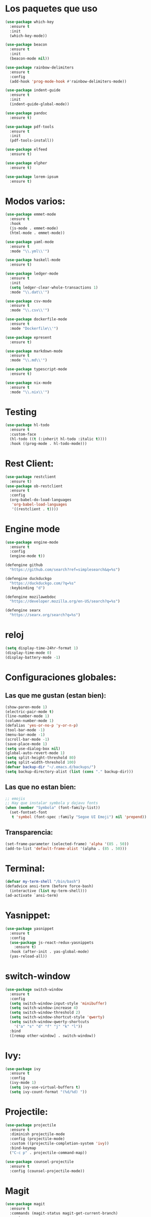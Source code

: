 #+startup: overview
* Los paquetes que uso 
#+BEGIN_SRC emacs-lisp
  (use-package which-key
    :ensure t
    :init
    (which-key-mode))

  (use-package beacon
    :ensure t
    :init
    (beacon-mode nil))

  (use-package rainbow-delimiters
    :ensure t
    :config
    (add-hook 'prog-mode-hook #'rainbow-delimiters-mode))

  (use-package indent-guide
    :ensure t
    :init
    (indent-guide-global-mode))

  (use-package pandoc
    :ensure t)

  (use-package pdf-tools
    :ensure t
    :init
    (pdf-tools-install))

  (use-package elfeed
    :ensure t)

  (use-package elpher
    :ensure t)

  (use-package lorem-ipsum
    :ensure t)
#+END_SRC
* Modos varios:
#+begin_src emacs-lisp
  (use-package emmet-mode
    :ensure t
    :hook
    (js-mode . emmet-mode)
    (html-mode . emmet-mode))

  (use-package yaml-mode
    :ensure t
    :mode "\\.yml\\'")

  (use-package haskell-mode
    :ensure t)

  (use-package ledger-mode
    :ensure t
    :init
    (setq ledger-clear-whole-transactions 1)
    :mode "\\.dat\\'")

  (use-package csv-mode
    :ensure t
    :mode "\\.csv\\'")

  (use-package dockerfile-mode
    :ensure t
    :mode "Dockerfile\\'")

  (use-package epresent
    :ensure t)

  (use-package markdown-mode
    :ensure t
    :mode "\\.md\\'")

  (use-package typescript-mode
    :ensure t)

  (use-package nix-mode
    :ensure t
    :mode "\\.nix\\'")
#+end_src
* Testing
#+begin_src emacs-lisp
  (use-package hl-todo
    :ensure t
    :custom-face
    (hl-todo ((t (:inherit hl-todo :italic t))))
    :hook ((prog-mode . hl-todo-mode)))
#+end_src
* Rest Client:
#+begin_src emacs-lisp
  (use-package restclient
    :ensure t)
  (use-package ob-restclient
    :ensure t
    :config
    (org-babel-do-load-languages
     'org-babel-load-languages
     '((restclient . t))))
#+end_src

* Engine mode
#+begin_src emacs-lisp
  (use-package engine-mode
    :ensure t
    :config
    (engine-mode t))

  (defengine github
    "https://github.com/search?ref=simplesearch&q=%s")

  (defengine duckduckgo
    "https://duckduckgo.com/?q=%s"
    :keybinding "d")

  (defengine mozilawebdoc
    "https://developer.mozilla.org/en-US/search?q=%s")

  (defengine searx
    "https://searx.org/search?q=%s")
#+end_src
* reloj
#+begin_src emacs-lisp
  (setq display-time-24hr-format 1)
  (display-time-mode 0)
  (display-battery-mode -1)
#+end_src
* Configuraciones globales:
** Las que me gustan (estan bien):
#+BEGIN_SRC emacs-lisp
  (show-paren-mode 1)
  (electric-pair-mode t)
  (line-number-mode 1)
  (column-number-mode 1)
  (defalias 'yes-or-no-p 'y-or-n-p)
  (tool-bar-mode -1)
  (menu-bar-mode -1)
  (scroll-bar-mode -1)
  (save-place-mode 1)
  (setq use-dialog-box nil)
  (global-auto-revert-mode 1)
  (setq split-height-threshold 80)
  (setq split-width-threshold 100)
  (defvar backup-dir "~/.emacs.d/backups/")
  (setq backup-directory-alist (list (cons "." backup-dir)))
#+END_SRC
** Las que no estan bien:
#+BEGIN_SRC emacs-lisp
  ;; emojis
  ;; Hay que instalar symbola y dajavu fonts
  (when (member "Symbola" (font-family-list))
    (set-fontset-font
     t 'symbol (font-spec :family "Segoe UI Emoji") nil 'prepend))
#+END_SRC
** Transparencia:
#+begin_src emacs-lisp
  (set-frame-parameter (selected-frame) 'alpha '(85 . 50))
  (add-to-list 'default-frame-alist '(alpha . (85 . 50)))
#+end_src
* Terminal:
#+begin_src emacs-lisp
  (defvar my-term-shell "/bin/bash")
  (defadvice ansi-term (before force-bash)
    (interactive (list my-term-shell)))
  (ad-activate `ansi-term)
#+end_src
* Yasnippet:
#+begin_src emacs-lisp
  (use-package yasnippet
    :ensure t
    :config
    (use-package js-react-redux-yasnippets
      :ensure t)
    :hook (after-init . yas-global-mode)
    (yas-reload-all))
#+end_src
* switch-window
#+begin_src emacs-lisp
  (use-package switch-window
    :ensure t
    :config
    (setq switch-window-input-style 'minibuffer)
    (setq switch-window-increase 4)
    (setq switch-window-threshold 2)
    (setq switch-window-shortcut-style 'qwerty)
    (setq switch-window-qwerty-shortcuts
	  '("a" "s" "d" "f" "j" "k" "l"))
    :bind
    ([remap other-window] . switch-window))
#+end_src
* Ivy:
#+begin_src emacs-lisp
  (use-package ivy
    :ensure t
    :config
    (ivy-mode 1)
    (setq ivy-use-virtual-buffers t)
    (setq ivy-count-format "(%d/%d) "))
#+end_src
* Projectile:
#+begin_src emacs-lisp
  (use-package projectile
    :ensure t
    :diminish projectile-mode
    :config (projectile-mode)
    :custom ((projectile-completion-system 'ivy))
    :bind-keymap
    ("C-c p" . projectile-command-map))

  (use-package counsel-projectile
    :ensure t
    :config (counsel-projectile-mode))
#+end_src
* Magit
#+begin_src emacs-lisp
  (use-package magit
    :ensure t
    :commands (magit-status magit-get-current-branch)
    :custom
    (magit-display-buffer-function #'magit-display-buffer-same-window-except-diff-v1))
#+end_src
* Mode line
#+begin_src emacs-lisp
  (use-package telephone-line
    :ensure t
    :init
    (telephone-line-mode 1))
#+end_src
* Navegador
#+BEGIN_SRC emacs-lisp
  ;; (setq browse-url-browser-function 'eww-browse-url)
#+END_SRC
* LaTex
#+BEGIN_SRC emacs-lisp
  (use-package tex
    :ensure auctex
    :config
    (add-hook 'LaTeX-mode-hook 'LaTeX-math-mode)
    (add-hook 'LaTeX-mode-hook 'company-mode)
    (add-hook 'LaTeX-mode-hook 'turn-on-reftex)
    (setq reftex-plug-into-auctex t))
#+END_SRC
* Python
#+BEGIN_SRC emacs-lisp
  (setq python-shell-interpreter "/usr/bin/python3")
#+END_SRC
* Scheme
#+begin_src emacs-lisp
  (set-variable (quote scheme-program-name) "guile")
#+end_src
* Singular
#+BEGIN_SRC emacs-lisp
  (setq load-path (cons "<singular-emacs-home-directory>" load-path))
  (autoload 'singular "singular"
    "Start Singular using default values." t)
  (autoload 'singular-other "singular"
    "Ask for arguments and start Singular." t)
  (add-to-list 'load-path "/home/raziel/programas/singular/share/singular/emacs/")
  (require 'singular)
  (setq singular-emacs-home-directory "/home/raziel/programas/singular/share/singular/emacs/")
  (defvar current-menubar nil)
  (setq singular-executable-default "/home/raziel/programas/singular/bin/Singular")
#+END_SRC
* Flycheck
#+begin_src emacs-lisp
  ;; (use-package flycheck
  ;;   :ensure t
  ;;   :init
  ;;   (global-flycheck-mode))

  ;; (use-package flycheck
  ;;   :ensure t
  ;;   :init
  ;;   (global-flycheck-mode)
  ;;   (setq flycheck-javascript-standard-executable "semistandard"))

  ;; (setq-default flycheck-disabled-checkers
  ;; 	      (append flycheck-disabled-checkers
  ;; 		      '(javascript-jshint json-jsonlist)))

  ;; ;; Enable eslint checker for web-mode
  ;; (flycheck-add-mode 'javascript-eslint 'web-mode)
  ;; ;; Enable flycheck globally
  ;; ;; (add-hook 'after-init-hook #'global-flycheck-mode)
  ;; (use-package add-node-modules-path
  ;;   :ensure t
  ;;   :init
  ;;   (add-hook 'flycheck-mode-hook 'add-node-modules-path))
#+end_src
* eglot
#+begin_src emacs-lisp
  (use-package eglot
    :ensure t
    :config
    (setq eglot-events-buffer-size 0)
    :hook
    (js-mode . eglot-ensure)
    (typescript-mode . eglot-ensure)
    (html-mode . eglot-ensure)
    (css-mode . eglot-ensure)
    (emacs-lisp-mode . eglot-ensure)
    (tex-mode . eglot-ensure))
#+end_src
* WebDev
** Javascript:
#+begin_src emacs-lisp
  (defun my-js-hook ()
    (setq js-indent-level 2)
    (subword-mode 1))
  (add-hook 'js-mode-hook 'my-js-hook)
#+end_src
** Type Script
#+begin_src emacs-lisp
  (defun my-ts-hook ()
    (subword-mode 1))
  (add-hook 'typescript-mode-hook 'my-ts-hook)
#+end_src
** CSS
#+begin_src emacs-lisp
  (defun my-css-hook ()
    (setq css-indent-offset 2))
  (add-hook 'css-mode-hook 'my-css-hook)
#+end_src
** Simple httpd
#+begin_src emacs-lisp
  (use-package simple-httpd
    :ensure t)

  (setq httpd-root "~/ejercicios-intek/presentations/redux-sagas")
  ;; (httpd-start)
#+end_src
* Company mode:
** Vainilla Company:
#+begin_src emacs-lisp
  (use-package company
    :ensure t
    :init
    (add-hook 'after-init-hook 'global-company-mode)
    :custom
    (company-minimum-prefix-length 1)
    (company-idle-delay 0.0))
#+end_src
** Usando LSP:
#+begin_src emacs-lisp
  ;; (use-package company
  ;;   :ensure t
  ;;   :after lsp-mode
  ;;   :hook (after-init . global-company-mode)
  ;;   ;; :bind (:map company-active-map
  ;;   ;; 	 ("<tab>" . company-complete-selection))
  ;;   ;; 	(:map lsp-mode-map
  ;;   ;; 	 ("<tab>" . company-indent-or-complete-common))
  ;;   :custom
  ;;   (company-minimum-prefix-length 1)
  ;;   (company-idle-delay 0.0))

  ;; (use-package company-box
  ;;   :ensure t
  ;;   :hook (company-mode . company-box-mode))
#+end_src
* Code formatter (apheleia):
** Installation:
#+begin_src emacs-lisp
  (use-package apheleia
    :ensure t
    :init
    ;; (apheleia-global-mode +1)
    :config
    (setf (alist-get 'latexindent apheleia-formatters)
	  '("latexindent" "--logfile=/dev/null" "-l")))
#+end_src
* Load lisp
#+begin_src emacs-lisp
  (add-hook 'tetris-mode-hook
	    (load "~/.emacs.d/lisp/mytetris.el"))
#+end_src
* Orgmode:
#+begin_src emacs-lisp
  (add-hook 'org-mode-hook 'toggle-truncate-lines)
  (global-set-key (kbd "C-c l") #'org-store-link)
  (global-set-key (kbd "C-c a") #'org-agenda)
  (global-set-key (kbd "C-c c") #'org-capture)
  (setq org-directory "~/Orgmode")
  (setq org-agenda-start-with-log-mode t)
  (setq org-log-done 'time)
  (setq org-default-notes-file (concat org-directory "/Intinerario/tareassinclasificar.org"))
  (org-babel-do-load-languages
   'org-babel-load-languages
   '((haskell . t)
     (js . t)))
#+end_src
** org-ref:
#+begin_src emacs-lisp
  (use-package ivy-bibtex
    :ensure t)
  (use-package org-ref
    :ensure t
    :config
    (require 'org-ref-ivy)
    (setq org-ref-insert-link-function 'org-ref-insert-link-hydra/body
	  org-ref-insert-cite-function 'org-ref-cite-insert-ivy
	  org-ref-insert-label-function 'org-ref-insert-label-link
	  org-ref-insert-ref-function 'org-ref-insert-ref-link
	  org-ref-cite-onclick-function (lambda (_) (org-ref-citation-hydra/body)))
    (define-key org-mode-map (kbd "C-c ]") 'org-ref-insert-link)
    (setq bibtex-completion-bibliography '("~/Sync/bibliografiaMat/mizbiblio.bib"))
    (setq bibtex-completion-library-path '("~/Articulos"))
    (setq bibtex-completion-pdf-field "File"))
#+end_src
** org-contacts:
#+begin_src emacs-lisp
  (use-package org-contacts
    :ensure t)
#+end_src
** Org-roam:
#+begin_src emacs-lisp
  (use-package org-roam
    :ensure t
    :custom
    (org-roam-directory (file-truename "~/Orgmode/huginandmunin"))
    :bind (("C-c n l" . org-roam-buffer-toggle)
	   ("C-c n f" . org-roam-node-find)
	   ("C-c n g" . org-roam-graph)
	   ("C-c n i" . org-roam-node-insert)
	   ("C-c n c" . org-roam-capture)
	   ;; Dailies
	   ("C-c n j" . org-roam-dailies-capture-today))
    :config
    ;; If you're using a vertical completion framework, you might want a more informative completion interface
    (setq org-roam-node-display-template (concat "${title:*} " (propertize "${tags:10}" 'face 'org-tag)))
    (org-roam-db-autosync-mode)
    ;; If using org-roam-protocol
    (require 'org-roam-protocol))

  ;; (use-package org-roam
  ;;   :ensure t
  ;;   :config
  ;;   (setq org-roam-directory "~/Orgmode/huginandmunin")
  ;;   (org-roam-db-autosync-mode))
#+end_src
* Dashboard:
#+begin_src emacs-lisp
  (use-package dashboard
    :ensure t
    :config
    (dashboard-setup-startup-hook)
    (setq dashboard-items '((recents  . 10)
			    (bookmarks . 5)
			    (projects . 5)
			    (agenda . 5)
			    (registers . 5)))
    (setq dashboard-banner-logo-title "Hang the viggers!!!"))

  (setq initial-buffer-choice (lambda () (get-buffer "*dashboard*")))

#+end_src
* Info books:
#+begin_src emacs-lisp
  (setq Info-additional-directory-list '("~/Libros/tutoriales/sicp"))
#+end_src
